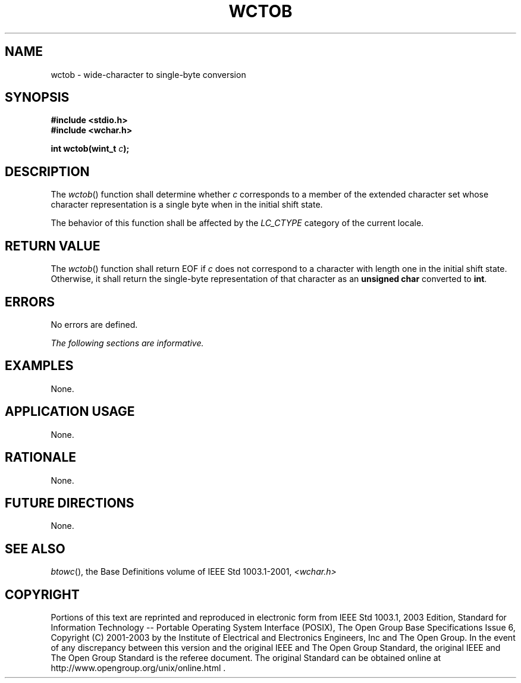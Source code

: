 .\" Copyright (c) 2001-2003 The Open Group, All Rights Reserved 
.TH "WCTOB" 3 2003 "IEEE/The Open Group" "POSIX Programmer's Manual"
.\" wctob 
.SH NAME
wctob \- wide-character to single-byte conversion
.SH SYNOPSIS
.LP
\fB#include <stdio.h>
.br
#include <wchar.h>
.br
.sp
int wctob(wint_t\fP \fIc\fP\fB);
.br
\fP
.SH DESCRIPTION
.LP
The \fIwctob\fP() function shall determine whether \fIc\fP corresponds
to a member of the extended character set whose
character representation is a single byte when in the initial shift
state.
.LP
The behavior of this function shall be affected by the \fILC_CTYPE\fP
category of the current locale.
.SH RETURN VALUE
.LP
The \fIwctob\fP() function shall return EOF if \fIc\fP does not correspond
to a character with length one in the initial shift
state. Otherwise, it shall return the single-byte representation of
that character as an \fBunsigned char\fP converted to
\fBint\fP.
.SH ERRORS
.LP
No errors are defined.
.LP
\fIThe following sections are informative.\fP
.SH EXAMPLES
.LP
None.
.SH APPLICATION USAGE
.LP
None.
.SH RATIONALE
.LP
None.
.SH FUTURE DIRECTIONS
.LP
None.
.SH SEE ALSO
.LP
\fIbtowc\fP(), the Base Definitions volume of IEEE\ Std\ 1003.1-2001,
\fI<wchar.h>\fP
.SH COPYRIGHT
Portions of this text are reprinted and reproduced in electronic form
from IEEE Std 1003.1, 2003 Edition, Standard for Information Technology
-- Portable Operating System Interface (POSIX), The Open Group Base
Specifications Issue 6, Copyright (C) 2001-2003 by the Institute of
Electrical and Electronics Engineers, Inc and The Open Group. In the
event of any discrepancy between this version and the original IEEE and
The Open Group Standard, the original IEEE and The Open Group Standard
is the referee document. The original Standard can be obtained online at
http://www.opengroup.org/unix/online.html .
